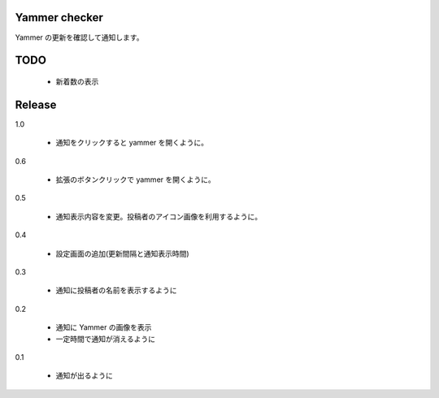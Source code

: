 Yammer checker
----------------------------------------------------

Yammer の更新を確認して通知します。



TODO
----------------------------------------------------

   * 新着数の表示



Release
----------------------------------------------------

1.0

  + 通知をクリックすると yammer を開くように。

0.6

  + 拡張のボタンクリックで yammer を開くように。

0.5

  + 通知表示内容を変更。投稿者のアイコン画像を利用するように。

0.4

  + 設定画面の追加(更新間隔と通知表示時間)

0.3

  + 通知に投稿者の名前を表示するように

0.2

  + 通知に Yammer の画像を表示
  + 一定時間で通知が消えるように

0.1

  + 通知が出るように
